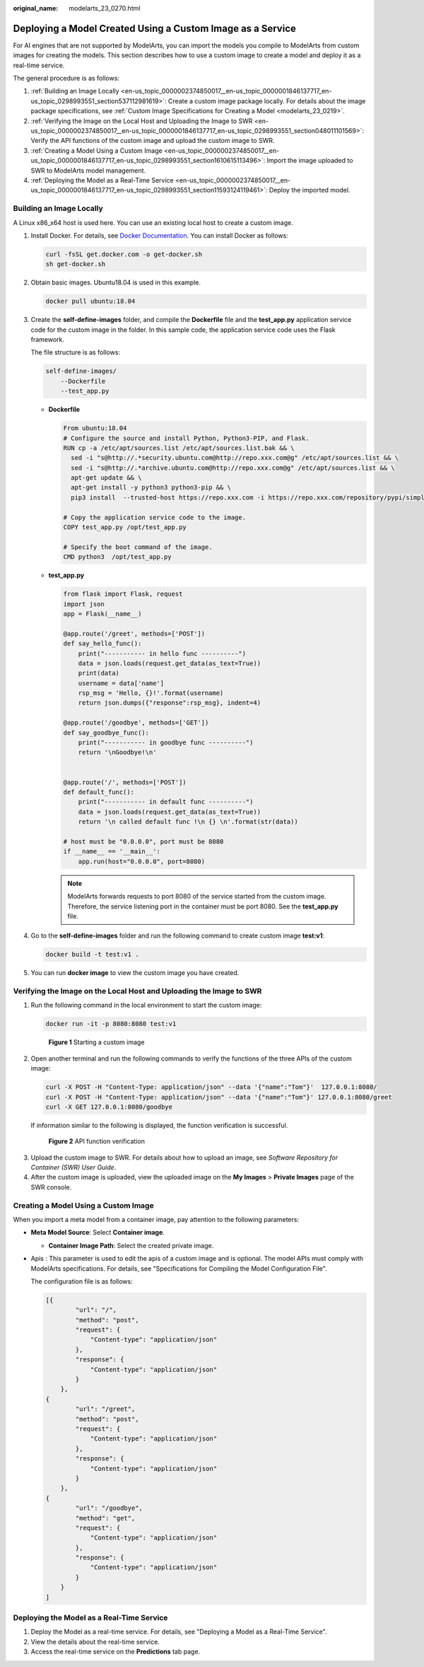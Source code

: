 :original_name: modelarts_23_0270.html

.. _modelarts_23_0270:

Deploying a Model Created Using a Custom Image as a Service
===========================================================

For AI engines that are not supported by ModelArts, you can import the models you compile to ModelArts from custom images for creating the models. This section describes how to use a custom image to create a model and deploy it as a real-time service.

The general procedure is as follows:

#. :ref:`Building an Image Locally <en-us_topic_0000002374850017__en-us_topic_0000001846137717_en-us_topic_0298993551_section537112981619>`: Create a custom image package locally. For details about the image package specifications, see :ref:`Custom Image Specifications for Creating a Model <modelarts_23_0219>`.
#. :ref:`Verifying the Image on the Local Host and Uploading the Image to SWR <en-us_topic_0000002374850017__en-us_topic_0000001846137717_en-us_topic_0298993551_section048011101569>`: Verify the API functions of the custom image and upload the custom image to SWR.
#. :ref:`Creating a Model Using a Custom Image <en-us_topic_0000002374850017__en-us_topic_0000001846137717_en-us_topic_0298993551_section1610615113496>`: Import the image uploaded to SWR to ModelArts model management.
#. :ref:`Deploying the Model as a Real-Time Service <en-us_topic_0000002374850017__en-us_topic_0000001846137717_en-us_topic_0298993551_section11593124119461>`: Deploy the imported model.

.. _en-us_topic_0000002374850017__en-us_topic_0000001846137717_en-us_topic_0298993551_section537112981619:

Building an Image Locally
-------------------------

A Linux x86_x64 host is used here. You can use an existing local host to create a custom image.

#. Install Docker. For details, see `Docker Documentation <https://docs.docker.com/engine/install/binaries/#install-static-binaries>`__. You can install Docker as follows:

   .. code-block::

      curl -fsSL get.docker.com -o get-docker.sh
      sh get-docker.sh

#. Obtain basic images. Ubuntu18.04 is used in this example.

   .. code-block::

      docker pull ubuntu:18.04

#. Create the **self-define-images** folder, and compile the **Dockerfile** file and the **test_app.py** application service code for the custom image in the folder. In this sample code, the application service code uses the Flask framework.

   The file structure is as follows:

   .. code-block::

      self-define-images/
          --Dockerfile
          --test_app.py

   -  **Dockerfile**

      .. code-block::

         From ubuntu:18.04
         # Configure the source and install Python, Python3-PIP, and Flask.
         RUN cp -a /etc/apt/sources.list /etc/apt/sources.list.bak && \
           sed -i "s@http://.*security.ubuntu.com@http://repo.xxx.com@g" /etc/apt/sources.list && \
           sed -i "s@http://.*archive.ubuntu.com@http://repo.xxx.com@g" /etc/apt/sources.list && \
           apt-get update && \
           apt-get install -y python3 python3-pip && \
           pip3 install  --trusted-host https://repo.xxx.com -i https://repo.xxx.com/repository/pypi/simple  Flask

         # Copy the application service code to the image.
         COPY test_app.py /opt/test_app.py

         # Specify the boot command of the image.
         CMD python3  /opt/test_app.py

   -  **test_app.py**

      .. code-block::

         from flask import Flask, request
         import json
         app = Flask(__name__)

         @app.route('/greet', methods=['POST'])
         def say_hello_func():
             print("----------- in hello func ----------")
             data = json.loads(request.get_data(as_text=True))
             print(data)
             username = data['name']
             rsp_msg = 'Hello, {}!'.format(username)
             return json.dumps({"response":rsp_msg}, indent=4)

         @app.route('/goodbye', methods=['GET'])
         def say_goodbye_func():
             print("----------- in goodbye func ----------")
             return '\nGoodbye!\n'


         @app.route('/', methods=['POST'])
         def default_func():
             print("----------- in default func ----------")
             data = json.loads(request.get_data(as_text=True))
             return '\n called default func !\n {} \n'.format(str(data))

         # host must be "0.0.0.0", port must be 8080
         if __name__ == '__main__':
             app.run(host="0.0.0.0", port=8080)

      .. note::

         ModelArts forwards requests to port 8080 of the service started from the custom image. Therefore, the service listening port in the container must be port 8080. See the **test_app.py** file.

#. Go to the **self-define-images** folder and run the following command to create custom image **test:v1**:

   .. code-block::

      docker build -t test:v1 .

#. You can run **docker image** to view the custom image you have created.

.. _en-us_topic_0000002374850017__en-us_topic_0000001846137717_en-us_topic_0298993551_section048011101569:

Verifying the Image on the Local Host and Uploading the Image to SWR
--------------------------------------------------------------------

#. Run the following command in the local environment to start the custom image:

   .. code-block::

      docker run -it -p 8080:8080 test:v1


   .. figure:: /_static/images/en-us_image_0000002340892028.png
      :alt: **Figure 1** Starting a custom image

      **Figure 1** Starting a custom image

#. Open another terminal and run the following commands to verify the functions of the three APIs of the custom image:

   .. code-block::

      curl -X POST -H "Content-Type: application/json" --data '{"name":"Tom"}'  127.0.0.1:8080/
      curl -X POST -H "Content-Type: application/json" --data '{"name":"Tom"}' 127.0.0.1:8080/greet
      curl -X GET 127.0.0.1:8080/goodbye

   If information similar to the following is displayed, the function verification is successful.


   .. figure:: /_static/images/en-us_image_0000002340892032.png
      :alt: **Figure 2** API function verification

      **Figure 2** API function verification

3. Upload the custom image to SWR. For details about how to upload an image, see *Software Repository for Container (SWR) User Guide*.
4. After the custom image is uploaded, view the uploaded image on the **My Images** > **Private Images** page of the SWR console.

.. _en-us_topic_0000002374850017__en-us_topic_0000001846137717_en-us_topic_0298993551_section1610615113496:

Creating a Model Using a Custom Image
-------------------------------------

When you import a meta model from a container image, pay attention to the following parameters:

-  **Meta Model Source**: Select **Container image**.

   -  **Container Image Path**: Select the created private image.

-  Apis : This parameter is used to edit the apis of a custom image and is optional. The model APIs must comply with ModelArts specifications. For details, see "Specifications for Compiling the Model Configuration File".

   The configuration file is as follows:

   .. code-block::

      [{
              "url": "/",
              "method": "post",
              "request": {
                  "Content-type": "application/json"
              },
              "response": {
                  "Content-type": "application/json"
              }
          },
      {
              "url": "/greet",
              "method": "post",
              "request": {
                  "Content-type": "application/json"
              },
              "response": {
                  "Content-type": "application/json"
              }
          },
      {
              "url": "/goodbye",
              "method": "get",
              "request": {
                  "Content-type": "application/json"
              },
              "response": {
                  "Content-type": "application/json"
              }
          }
      ]

.. _en-us_topic_0000002374850017__en-us_topic_0000001846137717_en-us_topic_0298993551_section11593124119461:

Deploying the Model as a Real-Time Service
------------------------------------------

#. Deploy the Model as a real-time service. For details, see "Deploying a Model as a Real-Time Service".
#. View the details about the real-time service.
#. Access the real-time service on the **Predictions** tab page.
